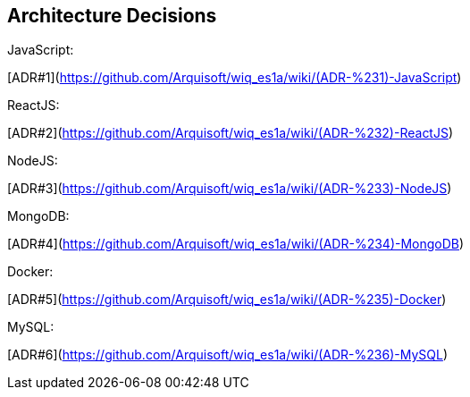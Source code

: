 ifndef::imagesdir[:imagesdir: ../images]

[[section-design-decisions]]
== Architecture Decisions
JavaScript:

[ADR#1](https://github.com/Arquisoft/wiq_es1a/wiki/(ADR-%231)-JavaScript)

ReactJS:

[ADR#2](https://github.com/Arquisoft/wiq_es1a/wiki/(ADR-%232)-ReactJS)

NodeJS:

[ADR#3](https://github.com/Arquisoft/wiq_es1a/wiki/(ADR-%233)-NodeJS)

MongoDB:

[ADR#4](https://github.com/Arquisoft/wiq_es1a/wiki/(ADR-%234)-MongoDB)

Docker:

[ADR#5](https://github.com/Arquisoft/wiq_es1a/wiki/(ADR-%235)-Docker)

MySQL:
  
[ADR#6](https://github.com/Arquisoft/wiq_es1a/wiki/(ADR-%236)-MySQL)




